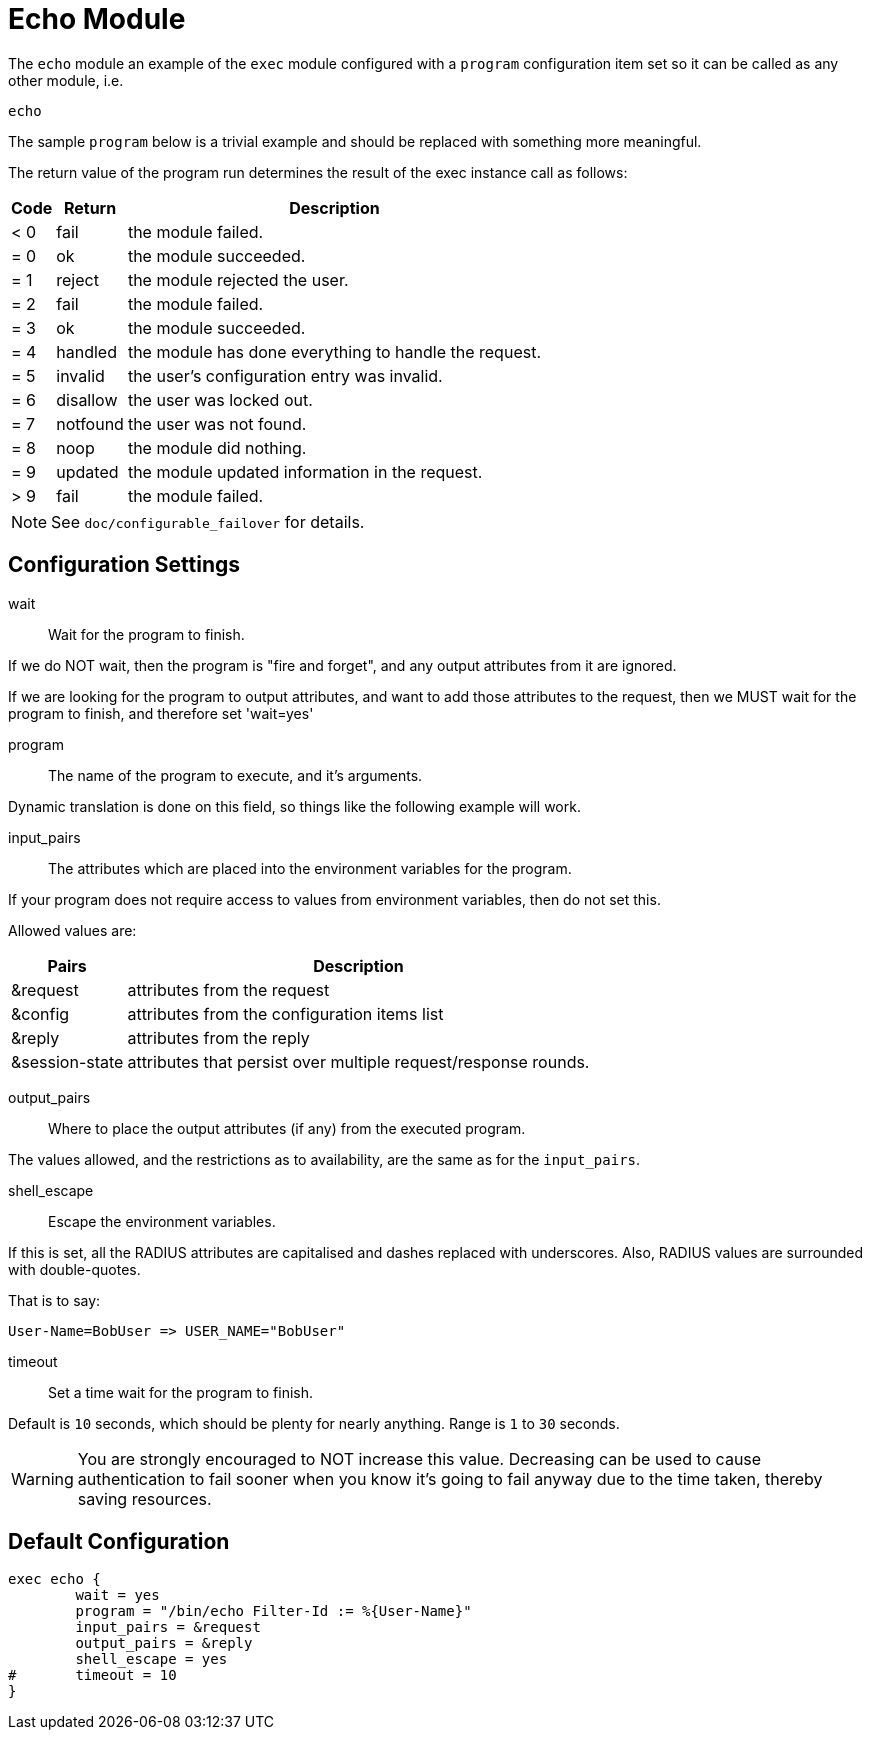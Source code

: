 



= Echo Module

The `echo` module an example of the `exec` module configured
with a `program` configuration item set so it can be called
as any other module, i.e.

    echo

The sample `program` below is a trivial example and should be replaced
with something more meaningful.

The return value of the program run determines the result of the exec
instance call as follows:

[options="header,autowidth"]
|===
| Code | Return    | Description
| < 0  | fail      | the module failed.
| = 0  | ok        | the module succeeded.
| = 1  | reject    | the module rejected the user.
| = 2  | fail      | the module failed.
| = 3  | ok        | the module succeeded.
| = 4  | handled   | the module has done everything to handle the request.
| = 5  | invalid   | the user's configuration entry was invalid.
| = 6  | disallow  | the user was locked out.
| = 7  | notfound  | the user was not found.
| = 8  | noop      | the module did nothing.
| = 9  | updated   | the module updated information in the request.
| > 9  | fail      | the module failed.
|===

NOTE: See `doc/configurable_failover` for details.



## Configuration Settings


wait:: Wait for the program to finish.

If we do NOT wait, then the program is "fire and
forget", and any output attributes from it are ignored.

If we are looking for the program to output
attributes, and want to add those attributes to the
request, then we MUST wait for the program to
finish, and therefore set 'wait=yes'



program:: The name of the program to execute, and it's
arguments.

Dynamic translation is done on this field, so things like
the following example will work.



input_pairs:: The attributes which are placed into the
environment variables for the program.

If your program does not require access to values from
environment variables, then do not set this.

Allowed values are:

[options="header,autowidth"]
|===
| Pairs         | Description
| &request       | attributes from the request
| &config        | attributes from the configuration items list
| &reply         | attributes from the reply
| &session-state | attributes that persist over multiple request/response rounds.
|===



output_pairs::: Where to place the output attributes (if any) from
the executed program.

The values allowed, and the restrictions as to availability, are the
same as for the `input_pairs`.



shell_escape:: Escape the environment variables.

If this is set, all the RADIUS attributes are capitalised and dashes
replaced with underscores. Also, RADIUS values are surrounded with
double-quotes.

That is to say:

  User-Name=BobUser => USER_NAME="BobUser"



timeout:: Set a time wait for the program to finish.

Default is `10` seconds, which should be plenty for nearly
anything. Range is `1` to `30` seconds.

WARNING: You are strongly encouraged to NOT increase this value.
Decreasing can be used to cause authentication to fail sooner
when you know it's going to fail anyway due to the time taken,
thereby saving resources.


== Default Configuration

```
exec echo {
	wait = yes
	program = "/bin/echo Filter-Id := %{User-Name}"
	input_pairs = &request
	output_pairs = &reply
	shell_escape = yes
#	timeout = 10
}
```
